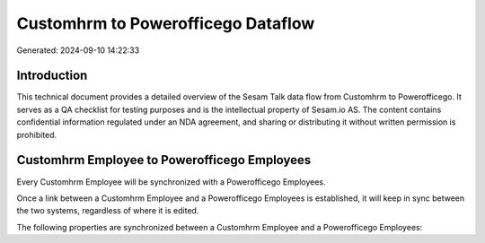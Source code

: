 ===================================
Customhrm to Powerofficego Dataflow
===================================

Generated: 2024-09-10 14:22:33

Introduction
------------

This technical document provides a detailed overview of the Sesam Talk data flow from Customhrm to Powerofficego. It serves as a QA checklist for testing purposes and is the intellectual property of Sesam.io AS. The content contains confidential information regulated under an NDA agreement, and sharing or distributing it without written permission is prohibited.

Customhrm Employee to Powerofficego Employees
---------------------------------------------
Every Customhrm Employee will be synchronized with a Powerofficego Employees.

Once a link between a Customhrm Employee and a Powerofficego Employees is established, it will keep in sync between the two systems, regardless of where it is edited.

The following properties are synchronized between a Customhrm Employee and a Powerofficego Employees:

.. list-table::
   :header-rows: 1

   * - Customhrm Employee Property
     - Powerofficego Employees Property
     - Powerofficego Data Type

